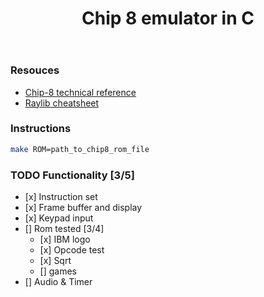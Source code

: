 #+TITLE: Chip 8 emulator in C
*** Resouces
- [[http://devernay.free.fr/hacks/chip8/C8TECH10.HTM][ Chip-8 technical reference]]
- [[https://www.raylib.com/cheatsheet/cheatsheet.html][ Raylib cheatsheet]]
*** Instructions
#+BEGIN_SRC bash
  make ROM=path_to_chip8_rom_file
#+END_SRC

*** TODO Functionality [3/5]
  - [x] Instruction set
  - [x] Frame buffer and display
  - [x] Keypad input
  - [] Rom tested [3/4]
    - [x] IBM logo
    - [x] Opcode test
    - [x] Sqrt
    - [] games
  - [] Audio & Timer
